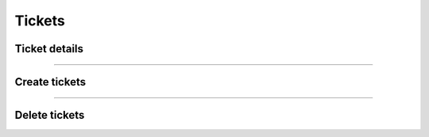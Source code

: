 Tickets
~~~~~~~

Ticket details
++++++++++++++

.. http:get:: /fast-events/v1/admin/tickets/(integer:id)

    Retrieve ticket details of an order. You can limit the result-set by setting query-parameters.

    **Optional query parameters**:

    *_fields*
        A comma separated string of fields included in the response. For example ``order_id,name,email``.

    **Example request**

    .. tabs::

        .. code-tab:: bash

            $ curl \
              -H "X-FE-API-KEY: 3zo58AUYP9zOE6YT"  \
              -H "Content-Type: application/json" \
              -u "test:4ZAN O5OY OAvZ FZb2 Lslv JnJG" \
              https://exampledomain.com/wp-json/fast-events/v1/admin/tickets/14779

        .. code-tab:: php

            <?php
            $ch = curl_init();
            $url = 'https://exampledomain.com/wp-json/fast-events/v1/admin/tickets/14779';
            curl_setopt($ch, CURLOPT_URL, $url);
            curl_setopt($ch, CURLOPT_RETURNTRANSFER, true);
            curl_setopt($ch, CURLOPT_USERPWD, 'test:4ZAN O5OY OAvZ FZb2 Lslv JnJG');
            curl_setopt($ch, CURLOPT_HTTPHEADER, array(
                'Content-Type: application/json',
                'X-FE-API-KEY: 3zo58AUYP9zOE6YT')
            );
            $result = curl_exec($ch);
            echo $result;

        .. code-tab:: python

            import requests
            from requests.auth import HTTPBasicAuth
            URL = 'https://exampledomain.com/wp-json/fast-events/v1/admin/tickets/14779'
            HEADERS = {'X-FE-API-KEY':'3zo58AUYP9zOE6YT'}
            AUTH = HTTPBasicAuth('test', '4ZAN O5OY OAvZ FZb2 Lslv JnJG')
            response = requests.get(URL, headers=HEADERS, auth=AUTH)
            print(response.json())

    **Example response**

    .. sourcecode:: json

        {
            "order_id": 14779,
            "name": "John Doe",
            "email": "John@Doe999.com",
            "created_at": "2021-01-02 16:00:35",
            "tickets": [
                {
                    "ticket_id": "q990U4b5PRVDy6bO",
                    "event_id": 29,
                    "event_name": "Vintage Vinyl Open Air 2021",
                    "event_date": "2021-01-12 09:00:00",
                    "ticket_type": "Gold (Backstage)",
                    "scans": [
                        {
                            "level": 0,
                            "date": "2021-01-12 14:13:36",
                            "location": "Main entrance"
                        },
                        {
                            "level": 1,
                            "date": "2021-01-12 14:19:21",
                            "location": "Backstage entrance"
                        }
                    ]
                },
                {
                    "ticket_id": "A940U4b5PRd0y6b6",
                    "event_id": 29,
                    "event_name": "Vintage Vinyl Open Air 2021",
                    "event_date": "2021-01-12 09:00:00",
                    "ticket_type": "Silver",
                    "scans": []
                }
            ],
            "_links": {
                "self": [
                    {
                        "href": "https://exampledomain.com/wp-json/fast-events/v1/admin/tickets/14779"
                    }
                ],
                "download": [
                    {
                        "href": "https://exampledomain.com/wp-json/fast-events/v1/tickets/CkahdLnL6QauwpXicy1o07niUsqYb7UudhFonMq9"
                    }
                ]
            }
        }

    **Changelog**

    .. csv-table::
       :header: "Version", "Description"
       :width: 100%
       :widths: auto

       "1.0", "Introduced."

----

Create tickets
++++++++++++++

.. http:post:: /fast-events/v1/admin/tickets/(integer:id)

    Create new tickets for an order. When a new order is created, tickets are automatically generated after payment or if it is a dashboard order.
    But you can use this function, for example, to first invalidate all tickets by deleting them (`Delete tickets`_) and then calling this function so that all tickets get a new unique id.

    **Example request**

    .. tabs::

        .. code-tab:: bash

            $ curl \
              -X POST \
              -H "X-FE-API-KEY: 3zo58AUYP9zOE6YT"  \
              -H "Content-Type: application/json" \
              -u "test:4ZAN O5OY OAvZ FZb2 Lslv JnJG" \
              https://exampledomain.com/wp-json/fast-events/v1/admin/tickets/14779

        .. code-tab:: php

            <?php
            $ch = curl_init();
            $url = 'https://exampledomain.com/wp-json/fast-events/v1/admin/tickets/14779';
            curl_setopt($ch, CURLOPT_URL, $url);
            curl_setopt($ch, CURLOPT_RETURNTRANSFER, true);
            curl_setopt($ch, CURLOPT_CUSTOMREQUEST, "POST");
            curl_setopt($ch, CURLOPT_USERPWD, 'test:4ZAN O5OY OAvZ FZb2 Lslv JnJG');
            curl_setopt($ch, CURLOPT_HTTPHEADER, array(
                'Content-Type: application/json',
                'X-FE-API-KEY: 3zo58AUYP9zOE6YT')
            );
            $result = curl_exec($ch);
            echo $result;

        .. code-tab:: python

            import requests
            from requests.auth import HTTPBasicAuth
            URL = 'https://exampledomain.com/wp-json/fast-events/v1/admin/tickets/14779'
            HEADERS = {'X-FE-API-KEY':'3zo58AUYP9zOE6YT'}
            AUTH = HTTPBasicAuth('test', '4ZAN O5OY OAvZ FZb2 Lslv JnJG')
            response = requests.post(URL, headers=HEADERS, auth=AUTH)
            print(response.json())

    **Example response**

    .. sourcecode:: json

        {
            "order_id": 14779,
            "name": "John Doe",
            "email": "John@Doe999.com",
            "created_at": "2021-01-22 19:06:01",
            "tickets": [
                {
                    "ticket_id": "JeOHejnySpMAJ0hg",
                    "event_id": 29,
                    "event_name": "Vintage Vinyl Open Air 2021",
                    "event_date": "2021-01-12 09:00:00",
                    "ticket_type": "Gold (Backstage)",
                    "scans": []
                },
                {
                    "ticket_id": "VB43Hbax4J8jlHbA",
                    "event_id": 29,
                    "event_name": "Vintage Vinyl Open Air 2021",
                    "event_date": "2021-01-12 09:00:00",
                    "ticket_type": "Silver",
                    "scans": []
                }
            ],
            "_links": {
                "self": [
                    {
                        "href": "https://exampledomain.com/wp-json/fast-events/v1/admin/tickets/14779"
                    }
                ],
                "download": [
                    {
                        "href": "https://exampledomain.com/wp-json/fast-events/v1/tickets/hdP6RYPGgWkmoYb4189Cf7LPHF3VT5OhnRDtN7OT"
                    }
                ]
            }
        }

    **Changelog**

    .. csv-table::
       :header: "Version", "Description"
       :width: 100%
       :widths: auto

       "1.0", "Introduced."

----

Delete tickets
++++++++++++++

.. http:delete:: /fast-events/v1/admin/tickets/(integer:id)

    Delete all tickets of an order.

    **Example request**

    .. tabs::

        .. code-tab:: bash

            $ curl \
              -X DELETE \
              -H "X-FE-API-KEY: 3zo58AUYP9zOE6YT"  \
              -H "Content-Type: application/json" \
              -u "test:4ZAN O5OY OAvZ FZb2 Lslv JnJG" \
              https://exampledomain.com/wp-json/fast-events/v1/admin/tickets/14779

        .. code-tab:: php

            <?php
            $ch = curl_init();
            $url = 'https://exampledomain.com/wp-json/fast-events/v1/admin/tickets/14779';
            curl_setopt($ch, CURLOPT_URL, $url);
            curl_setopt($ch, CURLOPT_RETURNTRANSFER, true);
            curl_setopt($ch, CURLOPT_CUSTOMREQUEST, "DELETE");
            curl_setopt($ch, CURLOPT_USERPWD, 'test:4ZAN O5OY OAvZ FZb2 Lslv JnJG');
            curl_setopt($ch, CURLOPT_HTTPHEADER, array(
                'Content-Type: application/json',
                'X-FE-API-KEY: 3zo58AUYP9zOE6YT')
            );
            $result = curl_exec($ch);
            echo $result;

        .. code-tab:: python

            import requests
            from requests.auth import HTTPBasicAuth
            URL = 'https://exampledomain.com/wp-json/fast-events/v1/admin/tickets/14779'
            HEADERS = {'X-FE-API-KEY':'3zo58AUYP9zOE6YT'}
            AUTH = HTTPBasicAuth('test', '4ZAN O5OY OAvZ FZb2 Lslv JnJG')
            response = requests.delete(URL, headers=HEADERS, auth=AUTH)
            print(response.json())

    **Example response**

    .. sourcecode:: json

        {
            "deleted": true,
        }

    **Changelog**

    .. csv-table::
       :header: "Version", "Description"
       :width: 100%
       :widths: auto

       "1.0", "Introduced."